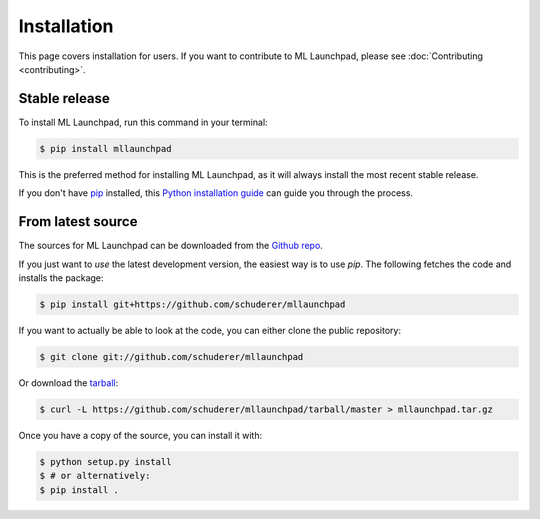 ==============================================================================
Installation
==============================================================================

This page covers installation for users. If you want to contribute to
ML Launchpad, please see :doc:`Contributing <contributing>`.

Stable release
------------------------------------------------------------------------------

To install ML Launchpad, run this command in your terminal:

.. code-block:: console

    $ pip install mllaunchpad

This is the preferred method for installing ML Launchpad, as it will
always install the most recent stable release.

If you don't have `pip`_ installed, this `Python installation guide`_ can guide
you through the process.

.. _pip: https://pip.pypa.io
.. _Python installation guide: http://docs.python-guide.org/en/latest/starting/installation/


From latest source
------------------------------------------------------------------------------

The sources for ML Launchpad can be downloaded from the `Github repo`_.

If you just want to *use* the latest development version, the easiest way
is to use `pip`. The following fetches the code and installs the package:

.. code-block:: console

    $ pip install git+https://github.com/schuderer/mllaunchpad

If you want to actually be able to look at the code, you can either
clone the public repository:

.. code-block:: console

    $ git clone git://github.com/schuderer/mllaunchpad

Or download the `tarball`_:

.. code-block:: console

    $ curl -L https://github.com/schuderer/mllaunchpad/tarball/master > mllaunchpad.tar.gz

Once you have a copy of the source, you can install it with:

.. code-block:: console

    $ python setup.py install
    $ # or alternatively:
    $ pip install .

.. _Github repo: https://github.com/schuderer/mllaunchpad
.. _tarball: https://github.com/schuderer/mllaunchpad/tarball/master
